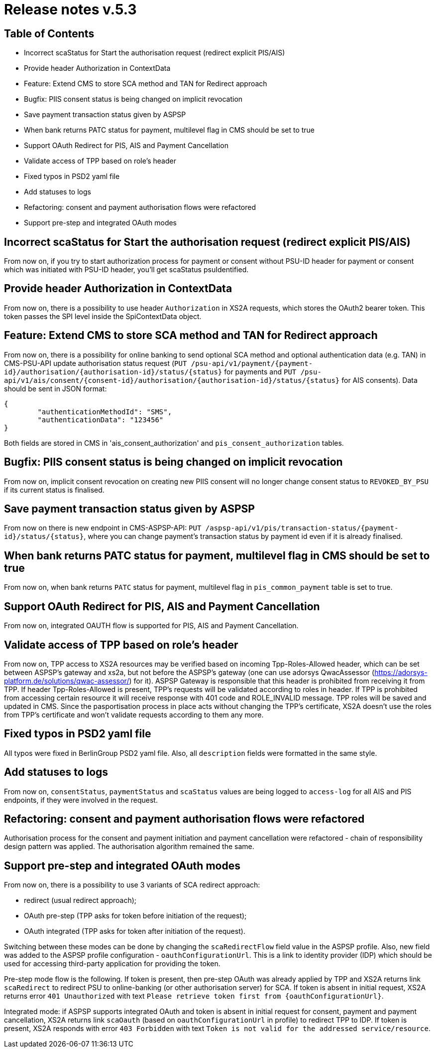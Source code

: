 = Release notes v.5.3

== Table of Contents

* Incorrect scaStatus for Start the authorisation request (redirect explicit PIS/AIS)
* Provide header Authorization in ContextData
* Feature: Extend CMS to store SCA method and TAN for Redirect approach
* Bugfix: PIIS consent status is being changed on implicit revocation
* Save payment transaction status given by ASPSP
* When bank returns PATC status for payment, multilevel flag in CMS should be set to true
* Support OAuth Redirect for PIS, AIS and Payment Cancellation
* Validate access of TPP based on role's header
* Fixed typos in PSD2 yaml file
* Add statuses to logs
* Refactoring: consent and payment authorisation flows were refactored
* Support pre-step and integrated OAuth modes

== Incorrect scaStatus for Start the authorisation request (redirect explicit PIS/AIS)

From now on, if you try to start authorization process for payment or consent without PSU-ID header for  payment or
consent which was initiated with PSU-ID header, you’ll get scaStatus psuIdentified.

== Provide header Authorization in ContextData

From now on, there is a possibility to use header `Authorization` in XS2A requests, which stores the OAuth2 bearer token.
This token passes the SPI level inside the SpiContextData object.

== Feature: Extend CMS to store SCA method and TAN for Redirect approach

From now on, there is a possibility for online banking to send optional SCA method and optional authentication data (e.g. TAN) in CMS-PSU-API update authorisation status request (`PUT /psu-api/v1/payment/{payment-id}/authorisation/{authorisation-id}/status/{status}`
for payments and `PUT /psu-api/v1/ais/consent/{consent-id}/authorisation/{authorisation-id}/status/{status}` for AIS consents).
Data should be sent in JSON format:

[source,json]
----
{
	"authenticationMethodId": "SMS",
	"authenticationData": "123456"
}
----

Both fields are stored in CMS in 'ais_consent_authorization' and `pis_consent_authorization` tables.

== Bugfix: PIIS consent status is being changed on implicit revocation

From now on, implicit consent revocation on creating new PIIS consent will no longer change consent status to `REVOKED_BY_PSU` if its current status is finalised.

== Save payment transaction status given by ASPSP

From now on there is new endpoint in CMS-ASPSP-API: `PUT /aspsp-api/v1/pis/transaction-status/{payment-id}/status/{status}`,
where you can change payment's transaction status by payment id even if it is already finalised.

== When bank returns PATC status for payment, multilevel flag in CMS should be set to true

From now on, when bank returns `PATC` status for payment, multilevel flag in `pis_common_payment` table is
set to true.

== Support OAuth Redirect for PIS, AIS and Payment Cancellation

From now on, integrated OAUTH flow is supported for PIS, AIS and Payment Cancellation.

== Validate access of TPP based on role's header

From now on, TPP access to XS2A resources may be verified based on incoming Tpp-Roles-Allowed header, which can be set between ASPSP’s gateway and xs2a,
but not before the ASPSP’s gateway (one can use adorsys QwacAssessor (https://adorsys-platform.de/solutions/qwac-assessor/) for it).
ASPSP Gateway is responsible that this header is prohibited from receiving it from TPP.
If header Tpp-Roles-Allowed is present, TPP’s requests will be validated according to roles in header.
If TPP is prohibited from accessing certain resource it will receive response with 401 code and ROLE_INVALID message. TPP roles will be saved and updated in CMS.
Since the pasportisation process in place acts without changing the TPP’s certificate, XS2A doesn’t use the roles from TPP’s certificate and won’t validate requests according to them any more.

== Fixed typos in PSD2 yaml file

All typos were fixed in BerlinGroup PSD2 yaml file. Also, all `description` fields were formatted in the same style.

== Add statuses to logs

From now on, `consentStatus`, `paymentStatus` and `scaStatus` values are being logged to `access-log`
for all AIS and PIS endpoints, if they were involved in the request.

== Refactoring: consent and payment authorisation flows were refactored

Authorisation process for the consent and payment initiation and payment cancellation were refactored - chain of responsibility
design pattern was applied. The authorisation algorithm remained the same.

== Support pre-step and integrated OAuth modes

From now on, there is a possibility to use 3 variants of SCA redirect approach:

 - redirect (usual redirect approach);
 - OAuth pre-step (TPP asks for token before initiation of the request);
 - OAuth integrated (TPP asks for token after initiation of the request).

Switching between these modes can be done by changing the `scaRedirectFlow` field value in the ASPSP profile. Also, new field
was added to the ASPSP profile configuration - `oauthConfigurationUrl`. This is a link to identity provider (IDP) which should
be used for accessing third-party application for providing the token.

Pre-step mode flow is the following. If token is present, then pre-step OAuth was already applied by TPP and XS2A returns link `scaRedirect`
to redirect PSU to online-banking (or other authorisation server) for SCA. If token is absent in initial request, XS2A returns
error `401 Unauthorized` with text `Please retrieve token first from {oauthConfigurationUrl}`.

Integrated mode: if ASPSP supports integrated OAuth and token is absent in initial request for consent, payment and payment
cancellation, XS2A returns link `scaOauth` (based on `oauthConfigurationUrl` in profile) to redirect TPP to IDP. If token
is present, XS2A responds with error `403 Forbidden` with text `Token is not valid for the addressed service/resource`.
